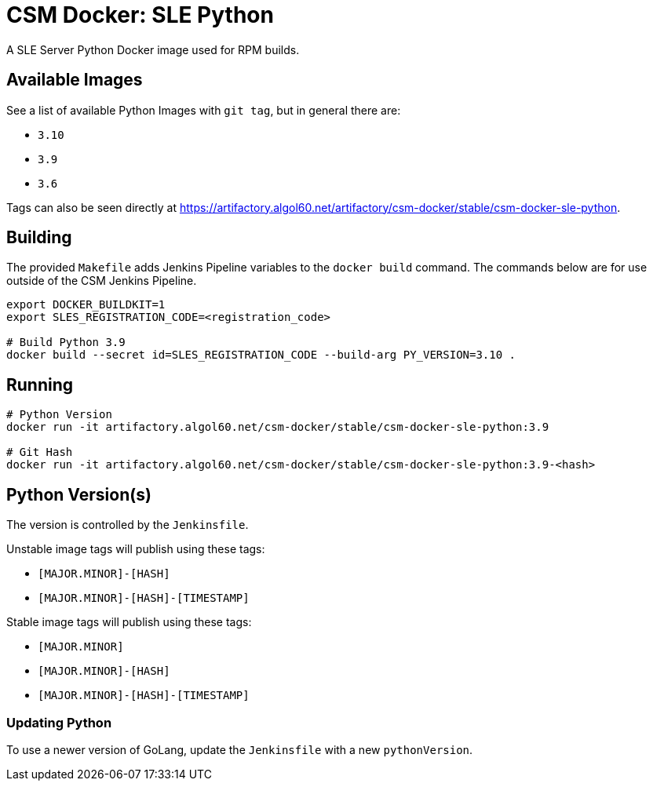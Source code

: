 = CSM Docker: SLE Python

A SLE Server Python Docker image used for RPM builds.

== Available Images

See a list of available Python Images with `git tag`, but in general there are:

* `3.10`
* `3.9`
* `3.6`

Tags can also be seen directly at https://artifactory.algol60.net/artifactory/csm-docker/stable/csm-docker-sle-python.

== Building

The provided `Makefile` adds Jenkins Pipeline variables to the `docker build` command. The commands below are for use outside of the CSM Jenkins Pipeline.

[source,bash]
----
export DOCKER_BUILDKIT=1
export SLES_REGISTRATION_CODE=<registration_code>

# Build Python 3.9
docker build --secret id=SLES_REGISTRATION_CODE --build-arg PY_VERSION=3.10 .
----

== Running

[source,bash]
----
# Python Version
docker run -it artifactory.algol60.net/csm-docker/stable/csm-docker-sle-python:3.9

# Git Hash
docker run -it artifactory.algol60.net/csm-docker/stable/csm-docker-sle-python:3.9-<hash>
----

== Python Version(s)

The version is controlled by the `Jenkinsfile`.

Unstable image tags will publish using these tags:

* `[MAJOR.MINOR]-[HASH]`
* `[MAJOR.MINOR]-[HASH]-[TIMESTAMP]`

Stable image tags will publish using these tags:

* `[MAJOR.MINOR]`
* `[MAJOR.MINOR]-[HASH]`
* `[MAJOR.MINOR]-[HASH]-[TIMESTAMP]`

=== Updating Python

To use a newer version of GoLang, update the `Jenkinsfile` with a new `pythonVersion`.